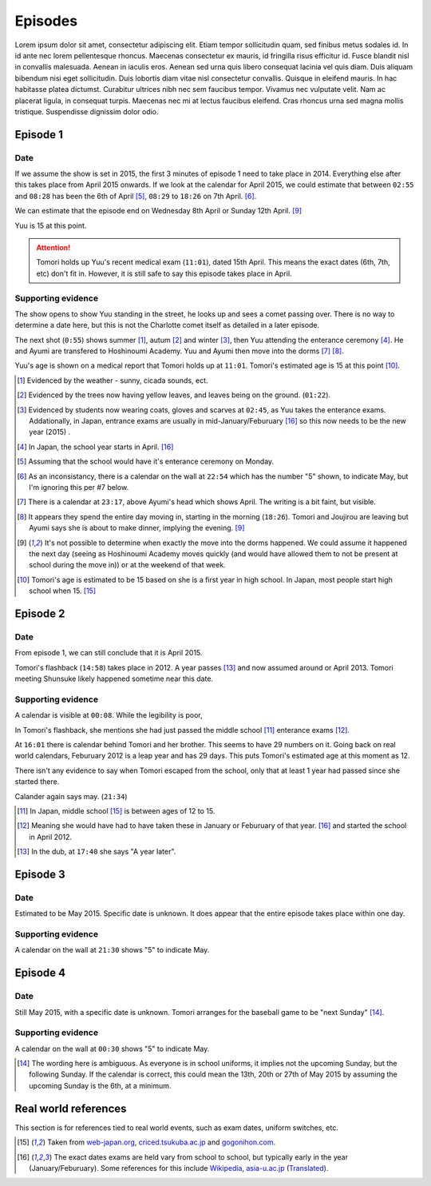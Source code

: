 ===========================
Episodes
===========================
Lorem ipsum dolor sit amet, consectetur adipiscing elit. Etiam tempor sollicitudin quam, sed finibus metus sodales id. In id ante nec lorem pellentesque rhoncus. Maecenas consectetur ex mauris, id fringilla risus efficitur id. Fusce blandit nisl in convallis malesuada. Aenean in iaculis eros. Aenean sed urna quis libero consequat lacinia vel quis diam. Duis aliquam bibendum nisi eget sollicitudin. Duis lobortis diam vitae nisl consectetur convallis. Quisque in eleifend mauris. In hac habitasse platea dictumst. Curabitur ultrices nibh nec sem faucibus tempor. Vivamus nec vulputate velit. Nam ac placerat ligula, in consequat turpis. Maecenas nec mi at lectus faucibus eleifend. Cras rhoncus urna sed magna mollis tristique. Suspendisse dignissim dolor odio.

Episode 1
============

Date
-------

If we assume the show is set in 2015, the first 3 minutes of episode 1 need to take place in 2014. Everything else after this takes place from April 2015 onwards. If we look at the calendar for April 2015, we could estimate that between ``02:55`` and ``08:28`` has been the 6th of April [5]_, ``08:29`` to ``18:26`` on 7th April. [6]_.

We can estimate that the episode end on Wednesday 8th April or Sunday 12th April. [9]_

Yuu is 15 at this point.

.. Attention:: 
    | Tomori holds up Yuu's recent medical exam (``11:01``), dated 15th April. This means the exact dates (6th, 7th, etc) don't fit in. However, it is still safe to say this episode takes place in April. 


Supporting evidence
---------------------

The show opens to show Yuu standing in the street, he looks up and sees a comet passing over. There is no way to determine a date here, but this is not the Charlotte comet itself as detailed in a later episode.

The next shot (``0:55``) shows summer [1]_, autum [2]_ and winter [3]_, then Yuu attending the enterance ceremony [4]_. He and Ayumi are transfered to Hoshinoumi Academy. Yuu and Ayumi then move into the dorms [7]_ [8]_. 

Yuu's age is shown on a medical report that Tomori holds up at ``11:01``. Tomori's estimated age is 15 at this point [10]_.


.. [1] Evidenced by the weather - sunny, cicada sounds, ect.

.. [2] Evidenced by the trees now having yellow leaves, and leaves being on the ground. (``01:22``).

.. [3] Evidenced by students now wearing coats, gloves and scarves at ``02:45``, as Yuu takes the enterance exams. Addationally, in Japan, entrance exams are usually in mid-January/Feburuary [#jpexams]_ so this now needs to be the new year (2015) .

.. [4] In Japan, the school year starts in April. [#jpexams]_

.. [5] Assuming that the school would have it's enterance ceremony on Monday.

.. [6] As an inconsistancy, there is a calendar on the wall at ``22:54`` which has the number "5" shown, to indicate May, but I'm ignoring this per #7 below.

.. [7] There is a calendar at ``23:17``, above Ayumi's head which shows April. The writing is a bit faint, but visible.

.. [8] It appears they spend the entire day moving in, starting in the morning (``18:26``). Tomori and Joujirou are leaving  but Ayumi says she is about to make dinner, implying the evening. [9]_

.. [9] It's not possible to determine when exactly the move into the dorms happened. We could assume it happened the next day (seeing as Hoshinoumi Academy moves quickly (and would have allowed them to not be present at school during the move in)) or at the weekend of that week.

.. [10] Tomori's age is estimated to be 15 based on she is a first year in high school. In Japan, most people start high school when 15. [#jpschoolyrs]_


Episode 2
============

Date
-------

From episode 1, we can still conclude that it is April 2015.

Tomori's flashback (``14:58``) takes place in 2012. A year passes [13]_ and now assumed around or April 2013. Tomori meeting Shunsuke likely happened sometime near this date.

Supporting evidence
---------------------

A calendar is visible at ``00:08``. While the legibility is poor, 

In Tomori's flashback, she mentions she had just passed the middle school [11]_ enterance exams [12]_.  

At ``16:01`` there is calendar behind Tomori and her brother. This seems to have 29 numbers on it. Going back on real world calendars, Feburuary 2012 is a leap year and has 29 days. This puts Tomori's estimated age at this moment as 12.

There isn't any evidence to say when Tomori escaped from the school, only that at least 1 year had passed since she started there.

Calander again says may. (``21:34``)

.. [11] In Japan, middle school [#jpschoolyrs]_ is between ages of 12 to 15.

.. [12] Meaning she would have had to have taken these in January or Feburuary of that year. [#jpexams]_ and started the school in April 2012.

.. [13] In the dub, at ``17:40`` she says "A year later".

Episode 3
============

Date
-------

Estimated to be May 2015. Specific date is unknown. It does appear that the entire episode takes place within one day.

Supporting evidence
---------------------

A calendar on the wall at ``21:30`` shows "5" to indicate May.

Episode 4
============

Date
-------

Still May 2015, with a specific date is unknown. Tomori arranges for the baseball game to be "next Sunday" [14]_.

Supporting evidence
---------------------

A calendar on the wall at ``00:30`` shows "5" to indicate May.

.. [14] The wording here is ambiguous. As everyone is in school uniforms, it implies not the upcoming Sunday, but the following Sunday. If the calendar is correct, this could mean the 13th, 20th or 27th of May 2015 by assuming the upcoming Sunday is the 6th, at a minimum.



Real world references
=====================

This section is for references tied to real world events, such as exam dates, uniform switches, etc.


.. [#jpschoolyrs] Taken from `web-japan.org <https://web-japan.org/kidsweb/explore/basic/schools.html>`_, `criced.tsukuba.ac.jp <https://www.criced.tsukuba.ac.jp/keiei/kyozai_ppe_f1_02.html>`_ and `gogonihon.com <https://gogonihon.com/en/blog/learn-about-the-japanese-education-system/>`_.

.. [#jpexams] The exact dates exams are held vary from school to school, but typically early in the year (January/Feburuary). Some references for this include `Wikipedia <https://en.wikipedia.org/wiki/National_Center_Test_for_University_Admissions>`_, `asia-u.ac.jp <http://www.asia-u.ac.jp/admissions/schedule/>`_ (`Translated <https://www-asia--u-ac-jp.translate.goog/admissions/schedule/?_x_tr_sl=auto&_x_tr_tl=en&_x_tr_hl>`_).

 